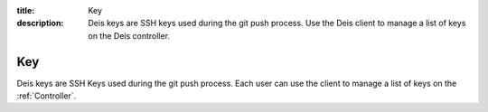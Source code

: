 :title: Key
:description: Deis keys are SSH keys used during the git push process. Use the Deis client to manage a list of keys on the Deis controller.

.. _key:

Key
===
Deis keys are SSH Keys used during the git push process.  Each user
can use the client to manage a list of keys on the :ref:`Controller`.

